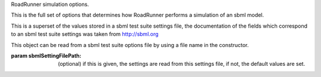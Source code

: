 
.. class:: SimulateOptions(*args)
   :module: roadrunner

   RoadRunner simulation options.
   
   This is the full set of options that determines how RoadRunner performs
   a simulation of an sbml model.
   
   This is a superset of the values stored in a sbml test suite settings file, the
   documentation of the fields which correspond to an sbml test suite settings was
   taken from http://sbml.org
   
   This object can be read from a sbml test suite options file by using a file
   name in the constructor.
   
   :param sbmlSettingFilePath: (optional) if this is given, the settings are read 
                               from this settings file, if not, the default values are set.
   
   
   
.. attribute:: SimulateOptions.absolute
   :module: roadrunner
            
   A number representing the absolute difference permitted for the integrator
   tolerence.
      
   
.. attribute:: SimulateOptions.amounts
   :module: roadrunner
      
   
   A list of the variable whose output in the results file is in amount
   (not concentration) units. This list of variables must be a subset of
   the names listed in variables.
      
   
.. attribute:: SimulateOptions.concentrations
   :module: roadrunner
      
   
   A list of the variable whose output in the results file is in concentration
   (not amount) units. This list of variables must be a subset of the names
   listed in variables.
      
   
.. attribute:: SimulateOptions.duration
   :module: roadrunner
      
   
   The duration of the simulation run, in the model's units of time. Note, 
   setting the duration automatically sets the end time and visa versa.
      
   
.. attribute:: SimulateOptions.end
   :module: roadrunner
      
   
   The simulation end time. Note, setting the end time automatically sets the 
   duration accoringly and visa versa.
      
   
.. attribute:: SimulateOptions.flags
   :module: roadrunner
      
   
   can be set to ResetModel so that the model is reset to its intial state
   when the simulation is run. 
      
   
.. attribute:: SimulateOptions.relative
   :module: roadrunner
      
   
   A float-point number representing the relative difference permitted.
   Defaults 0.0001
      
   
.. attribute:: SimulateOptions.resetModel
   :module: roadrunner
      
   
   Causes the model to be reset to the original conditions specified
   in the sbml when the simulation is run.
      
   
.. attribute:: SimulateOptions.start
   :module: roadrunner
      
   
   The start time of the simulation time-series data.
   Often this is 0, but not necessarily.
      
   
.. attribute:: SimulateOptions.steps
   :module: roadrunner
      
   
   The number of steps at which the output is sampled. The samples are evenly spaced.
   When a simulation system calculates the data points to record, it will typically
   divide the duration by the number of time steps. Thus, for X steps, the output
   will have X+1 data rows.
      
   
.. attribute:: SimulateOptions.stiff
   :module: roadrunner
      
   
   Use the stiff integrator.
      
   
.. attribute:: SimulateOptions.variables
   :module: roadrunner
      
   
   The variables (in addition to time) whose values will be saved in the result.
   These are SBML model id's. Order is significant, as this determines the order
   of the columns in the result matrix.
      
   Important: if a symbol in this list refers to a species in the model,
   then that symbol should also be listed in either the amount or concentration
   lists below. If a species symbol is listed in variables, but is not listed
   in either amounts or concentrations, then it defaults to an amount value. 
   
   The ordering of the symbols in variabls is what determines the output 
   ordering. The order of symbols in either amounts or concetrations do not
   effect the output ordering.
      
   NOTE:If a listed variable has two underscores in it ('__'), that variable
   is actually present only in a submodel of the main model, from the
   Hierarchical Model Composition package, in the format submodelID__variableID.
   If the model is flattened, the variable will appear automatically.

.. attribute:: SimulateOptions.initialTimeStep
   :module: roadrunner

   A user specified initial time step. If this is <=  0, the integrator
   will attempt to determine a safe initial time stpe.

   Note, for each number of steps given to RoadRunner.simulate or RoadRunner.integrate
   the internal integrator may take many many steps to reach one of the external time
   steps. This value specifies an initial value for the internal integrator
   time step.
     
.. attribute:: SimulateOptions.minimumTimeStep
   :module: roadrunner

   Specfify the minimum time step that the internal integrator
   will use. Uses integrator estimated value if <= 0.
     
.. attribute:: SimulateOptions.maximumTimeStep
   :module: roadrunner

   Specify the maximum time step size that the internaal integrator
   will use. Uses integrator estimated value if <= 0.


.. attribute:: SimulateOptions.maximumNumSteps
   :module: roadrunner

   Specify the maximum number of steps the internal integrator will use
   before reaching the user specified time span. Uses the integrator
   default value if <= 0.

